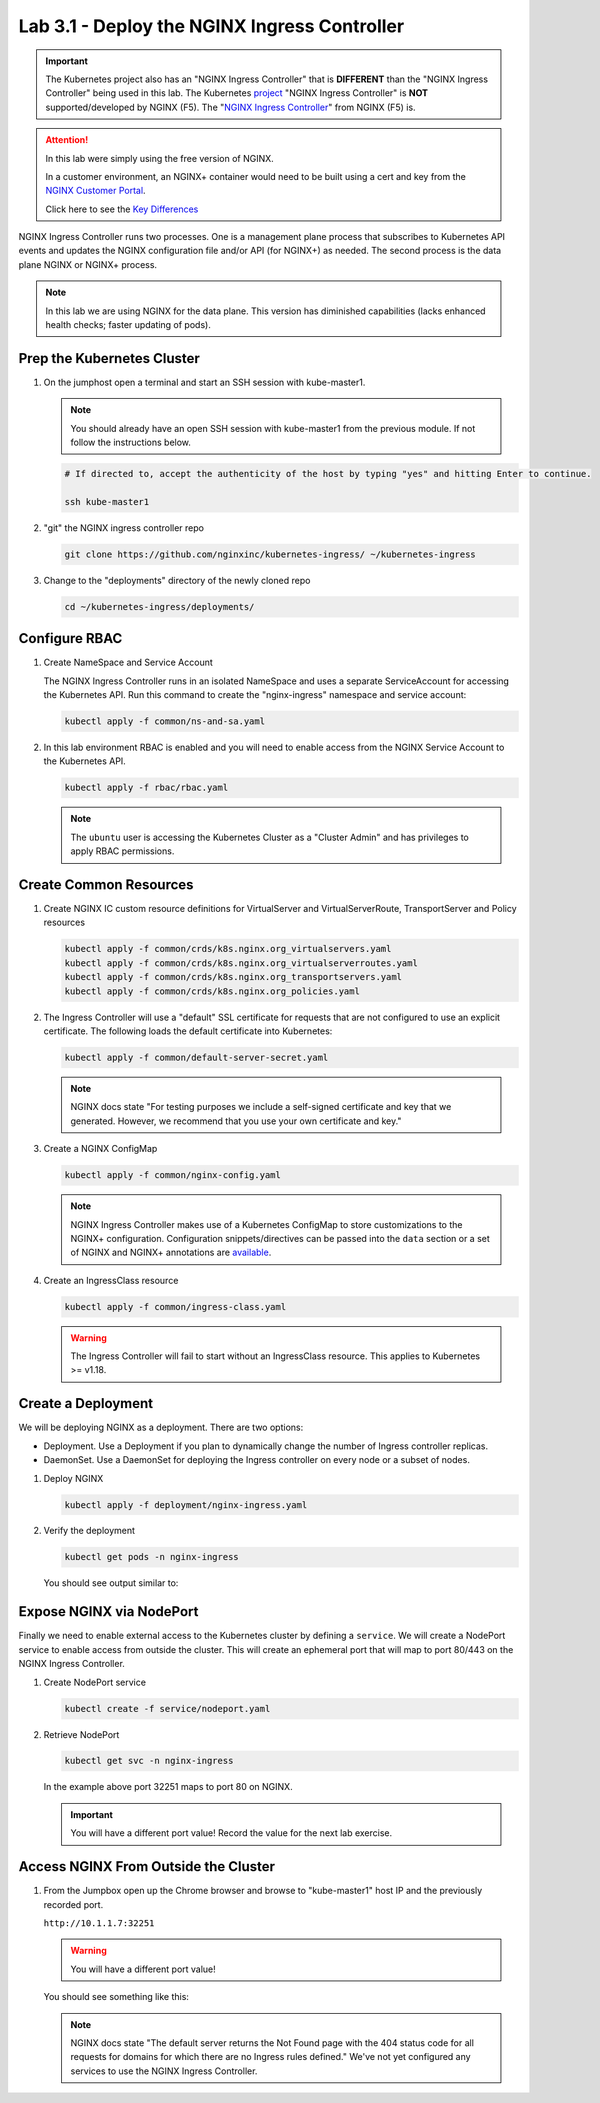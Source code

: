Lab 3.1 - Deploy the NGINX Ingress Controller
=============================================

.. important:: The Kubernetes project also has an "NGINX Ingress Controller"
   that is **DIFFERENT** than the "NGINX Ingress Controller" being used in this
   lab. The Kubernetes `project`_ "NGINX Ingress Controller" is **NOT**
   supported/developed by NGINX (F5). The "`NGINX Ingress Controller`_" from
   NGINX (F5) is.

.. attention:: In this lab were simply using the free version of NGINX.

   In a customer environment, an NGINX+ container would need to be built using
   a cert and key from the `NGINX Customer Portal`_.

   Click here to see the `Key Differences`_

NGINX Ingress Controller runs two processes. One is a management plane process
that subscribes to Kubernetes API events and updates the NGINX configuration
file and/or API (for NGINX+) as needed. The second process is the data plane
NGINX or NGINX+ process.

.. note:: In this lab we are using NGINX for the data plane. This version has
   diminished capabilities (lacks enhanced health checks; faster updating of
   pods).

.. seealso:: The following steps are adapted from
   "`Installing the Ingress Controller`_".

Prep the Kubernetes Cluster
---------------------------

#. On the jumphost open a terminal and start an SSH session with kube-master1.

   .. note:: You should already have an open SSH session with kube-master1 from
      the previous module. If not follow the instructions below.

   .. image:: ../images/start-term.png

   .. code-block:: bash

      # If directed to, accept the authenticity of the host by typing "yes" and hitting Enter to continue.

      ssh kube-master1

   .. image:: ../images/sshtokubemaster1.png

#. "git" the NGINX ingress controller repo

   .. code-block:: bash

      git clone https://github.com/nginxinc/kubernetes-ingress/ ~/kubernetes-ingress

#. Change to the "deployments" directory of the newly cloned repo

   .. code:: bash

      cd ~/kubernetes-ingress/deployments/

Configure RBAC
--------------

#. Create NameSpace and Service Account

   The NGINX Ingress Controller runs in an isolated NameSpace and uses a separate 
   ServiceAccount for accessing the Kubernetes API. Run this command to create the
   "nginx-ingress" namespace and service account:

   .. code:: bash

      kubectl apply -f common/ns-and-sa.yaml
  

#. In this lab environment RBAC is enabled and you will need to enable access
   from the NGINX Service Account to the Kubernetes API.

   .. code:: bash

      kubectl apply -f rbac/rbac.yaml

   .. note:: The ``ubuntu`` user is accessing the Kubernetes Cluster as a
      "Cluster Admin" and has privileges to apply RBAC permissions.

Create Common Resources
-----------------------

#. Create NGINX IC custom resource definitions for VirtualServer and
   VirtualServerRoute, TransportServer and Policy resources

   .. code-block:: bash
   
      kubectl apply -f common/crds/k8s.nginx.org_virtualservers.yaml
      kubectl apply -f common/crds/k8s.nginx.org_virtualserverroutes.yaml
      kubectl apply -f common/crds/k8s.nginx.org_transportservers.yaml
      kubectl apply -f common/crds/k8s.nginx.org_policies.yaml

#. The Ingress Controller will use a "default" SSL certificate for requests
   that are not configured to use an explicit certificate. The following loads
   the default certificate into Kubernetes:

   .. code:: bash

      kubectl apply -f common/default-server-secret.yaml
  
   .. note:: NGINX docs state "For testing purposes we include a self-signed
      certificate and key that we generated. However, we recommend that you use
      your own certificate and key."

#. Create a NGINX ConfigMap

   .. code:: bash

      kubectl apply -f common/nginx-config.yaml

   .. note:: NGINX Ingress Controller makes use of a Kubernetes ConfigMap to
      store customizations to the NGINX+ configuration. Configuration
      snippets/directives can be passed into the ``data`` section or a set of
      NGINX and NGINX+ annotations are `available`_.

#. Create an IngressClass resource

   .. code:: bash

      kubectl apply -f common/ingress-class.yaml

   .. warning:: The Ingress Controller will fail to start without an
      IngressClass resource. This applies to Kubernetes >= v1.18.

Create a Deployment
-------------------

We will be deploying NGINX as a deployment. There are two options:

- Deployment. Use a Deployment if you plan to dynamically change the number of
  Ingress controller replicas.
- DaemonSet. Use a DaemonSet for deploying the Ingress controller on every node
  or a subset of nodes.

#. Deploy NGINX

   .. code:: bash

      kubectl apply -f deployment/nginx-ingress.yaml
   
#. Verify the deployment

   .. code:: bash

      kubectl get pods -n nginx-ingress
   
   You should see output similar to:

   .. image:: ../images/nginx-deployment.png
     
Expose NGINX via NodePort
-------------------------

Finally we need to enable external access to the Kubernetes cluster by defining
a ``service``. We will create a NodePort service to enable access from outside
the cluster. This will create an ephemeral port that will map to port 80/443 on
the NGINX Ingress Controller.

#. Create NodePort service

   .. code:: bash

      kubectl create -f service/nodeport.yaml

#. Retrieve NodePort 

   .. code:: bash

      kubectl get svc -n nginx-ingress

   .. image:: ../images/nginx-service.png

   In the example above port 32251 maps to port 80 on NGINX.

   .. important:: You will have a different port value! Record the value for
      the next lab exercise.

Access NGINX From Outside the Cluster
-------------------------------------

#. From the Jumpbox open up the Chrome browser and browse to "kube-master1"
   host IP and the previously recorded port.

   ``http://10.1.1.7:32251``

   .. warning:: You will have a different port value!

   You should see something like this:

   .. image:: ../images/nginx-nodeport.png

   .. note:: NGINX docs state "The default server returns the Not Found page
      with the 404 status code for all requests for domains for which there are
      no Ingress rules defined." We've not yet configured any services to use
      the NGINX Ingress Controller.

.. _`project`: https://github.com/kubernetes/ingress-nginx
.. _`NGINX Ingress Controller`: https://github.com/nginxinc/kubernetes-ingress
.. _`NGINX Customer Portal`: https://cs.nginx.com
.. _`Key Differences`: https://github.com/nginxinc/kubernetes-ingress/blob/master/docs/nginx-ingress-controllers.md
.. _`Installing the Ingress Controller`: https://docs.nginx.com/nginx-ingress-controller/installation/installation-with-manifests/
.. _`available`: https://docs.nginx.com/nginx-ingress-controller/configuration/global-configuration/configmap-resource/
